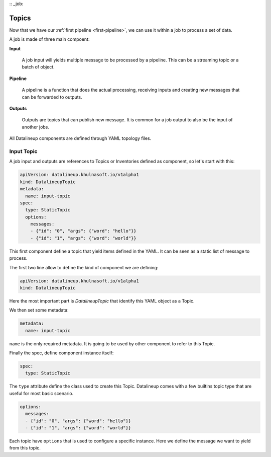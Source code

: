 :: _job:

########
 Topics
########

Now that we have our :ref:`first pipeline <first-pipeline>`, we can use it within a job
to process a set of data.

A job is made of three main compoent:

**Input**

   A job input will yields multiple message to be processed by a pipeline. This can be a
   streaming topic or a batch of object.

**Pipeline**

   A pipeline is a function that does the actual processing, receiving inputs and
   creating new messages that can be forwarded to outputs.

**Outputs**

   Outputs are topics that can publish new message. It is common for a job output to
   also be the input of another jobs.

All Datalineup components are defined through YAML topology files.

*************
 Input Topic
*************

A job input and outputs are references to Topics or Inventories defined as component, so
let's start with this:

.. code:: yaml

   apiVersion: datalineup.khulnasoft.io/v1alpha1
   kind: DatalineupTopic
   metadata:
     name: input-topic
   spec:
     type: StaticTopic
     options:
       messages:
       - {"id": "0", "args": {"word": "hello"}}
       - {"id": "1", "args": {"word": "world"}}

This first component define a topic that yield items defined in the YAML. It can be seen
as a static list of message to process.

The first two line allow to define the kind of component we are defining:

.. code:: yaml

   apiVersion: datalineup.khulnasoft.io/v1alpha1
   kind: DatalineupTopic

Here the most important part is `DatalineupTopic` that identify this YAML object as a Topic.

We then set some metadata:

.. code:: yaml

   metadata:
     name: input-topic

``name`` is the only required metadata. It is going to be used by other component to
refer to this Topic.

Finally the spec, define component instance itself:

.. code:: yaml

   spec:
     type: StaticTopic

The ``type`` attribute define the class used to create this Topic. Datalineup comes with a
few builtins topic type that are useful for most basic scenario.

.. code:: yaml

   options:
     messages:
     - {"id": "0", "args": {"word": "hello"}}
     - {"id": "1", "args": {"word": "world"}}

Each topic have ``options`` that is used to configure a specific instance. Here we
define the message we want to yield from this topic.
